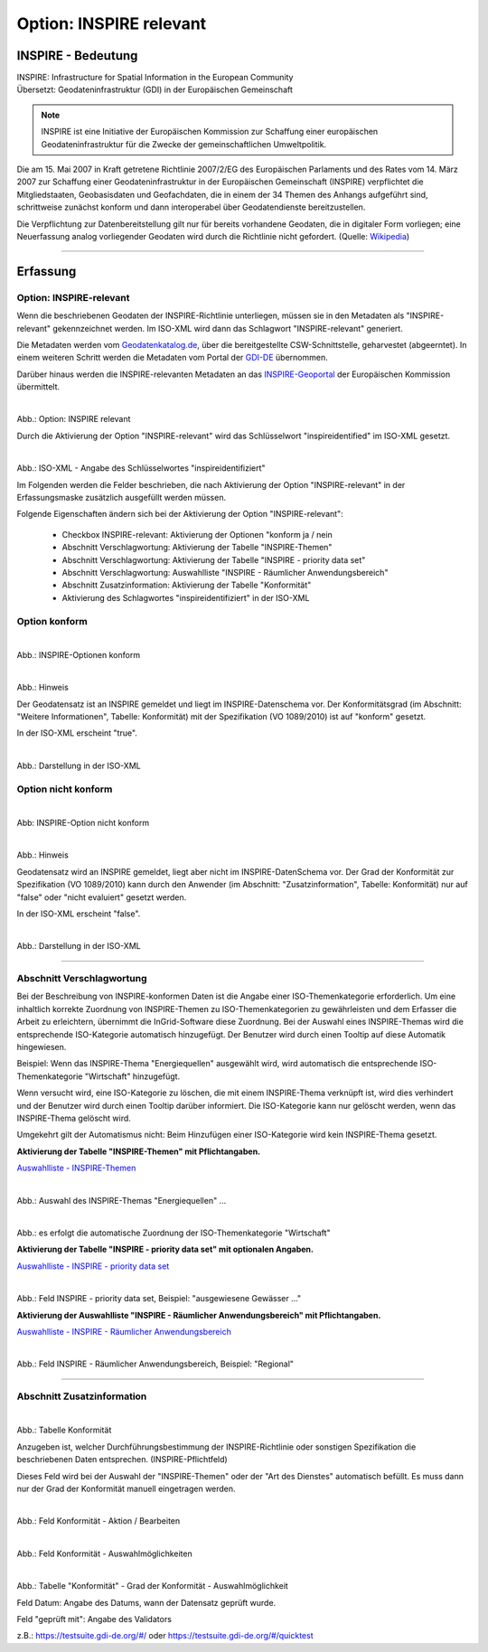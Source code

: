 
Option: INSPIRE relevant
-------------------------

INSPIRE - Bedeutung
^^^^^^^^^^^^^^^^^^^

| INSPIRE: Infrastructure for Spatial Information in the European Community
| Übersetzt: Geodateninfrastruktur (GDI) in der Europäischen Gemeinschaft

.. note:: INSPIRE ist eine Initiative der Europäischen Kommission zur Schaffung einer europäischen Geodateninfrastruktur für die Zwecke der gemeinschaftlichen Umweltpolitik. 

Die am 15. Mai 2007 in Kraft getretene Richtlinie 2007/2/EG des Europäischen Parlaments und des Rates vom 14. März 2007 zur Schaffung einer Geodateninfrastruktur in der Europäischen Gemeinschaft (INSPIRE) verpflichtet die Mitgliedstaaten, Geobasisdaten und Geofachdaten, die in einem der 34 Themen des Anhangs aufgeführt sind, schrittweise zunächst konform und dann interoperabel über Geodatendienste bereitzustellen. 

Die Verpflichtung zur Datenbereitstellung gilt nur für bereits vorhandene Geodaten, die in digitaler Form vorliegen; eine Neuerfassung analog vorliegender Geodaten wird durch die Richtlinie nicht gefordert. (Quelle: `Wikipedia <https://de.wikipedia.org/wiki/Infrastructure_for_Spatial_Information_in_the_European_Community>`_)

-----------------------------------------------------------------------------------------------------------------------

Erfassung
^^^^^^^^^

Option: INSPIRE-relevant
"""""""""""""""""""""""""

Wenn die beschriebenen Geodaten der INSPIRE-Richtlinie unterliegen, müssen sie in den Metadaten als "INSPIRE-relevant" gekennzeichnet werden. Im ISO-XML wird dann das Schlagwort "INSPIRE-relevant" generiert. 

Die Metadaten werden vom `Geodatenkatalog.de <https://gdk.gdi-de.org/gdi-de/srv/ger/catalog.search#/home>`_, über die bereitgestellte CSW-Schnittstelle, geharvestet (abgeerntet). In einem weiteren Schritt werden die Metadaten vom Portal der `GDI-DE <https://www.gdi-de.org>`_ übernommen.

Darüber hinaus werden die INSPIRE-relevanten Metadaten an das `INSPIRE-Geoportal <https://inspire-geoportal.ec.europa.eu/>`_ der Europäischen Kommission übermittelt.


.. figure:: ../../../../img/ige/erfassung/ige_metadaten/datensatztypen/option/checkboxen/metaver_checkbox_typ_inspire.png
   :align: left
   :scale: 100
   :figwidth: 100%

Abb.: Option: INSPIRE relevant

Durch die Aktivierung der Option "INSPIRE-relevant" wird das Schlüsselwort "inspireidentified" im ISO-XML gesetzt.

.. figure:: ../../../../img/ige/erfassung/ige_metadaten/datensatztypen/option/inspire-relevant/iso-xml-inspireidentifiziert.png
   :align: left
   :scale: 70
   :figwidth: 100%

Abb.: ISO-XML - Angabe des Schlüsselwortes "inspireidentifiziert"


Im Folgenden werden die Felder beschrieben, die nach Aktivierung der Option "INSPIRE-relevant" in der Erfassungsmaske zusätzlich ausgefüllt werden müssen.

Folgende Eigenschaften ändern sich bei der Aktivierung der Option "INSPIRE-relevant":

 - Checkbox INSPIRE-relevant: Aktivierung der Optionen "konform ja / nein
 - Abschnitt Verschlagwortung: Aktivierung der Tabelle "INSPIRE-Themen"
 - Abschnitt Verschlagwortung: Aktivierung der Tabelle "INSPIRE - priority data set"
 - Abschnitt Verschlagwortung: Auswahlliste "INSPIRE - Räumlicher Anwendungsbereich"
 - Abschnitt Zusatzinformation: Aktivierung der Tabelle "Konformität"
 - Aktivierung des Schlagwortes "inspireidentifiziert" in der ISO-XML


Option konform
""""""""""""""

.. figure:: ../../../../img/ige/erfassung/ige_metadaten/datensatztypen/option/inspire-relevant/checkbox-inspire-relevant_konform.png
   :align: left
   :scale: 50
   :figwidth: 100%

Abb.: INSPIRE-Optionen konform


.. figure:: ../../../../img/ige/erfassung/ige_metadaten/datensatztypen/option/inspire-relevant/checkbox-inspire-relevant_konform-hinweis.png
   :align: left
   :scale: 50
   :figwidth: 100%

Abb.: Hinweis


Der Geodatensatz ist an INSPIRE gemeldet und liegt im INSPIRE-Datenschema vor. Der Konformitätsgrad (im Abschnitt: "Weitere Informationen", Tabelle: Konformität) mit der Spezifikation (VO 1089/2010) ist auf "konform" gesetzt.

In der ISO-XML erscheint "true".


.. figure:: ../../../../img/ige/erfassung/ige_metadaten/datensatztypen/option/inspire-relevant/iso-xml-inspireidentifiziert_true.png
   :align: left
   :scale: 50
   :figwidth: 100%

Abb.: Darstellung in der ISO-XML


Option nicht konform
""""""""""""""""""""

.. figure:: ../../../../img/ige/erfassung/ige_metadaten/datensatztypen/option/inspire-relevant/checkbox-inspire-relevant_nicht-konform.png
   :align: left
   :scale: 50
   :figwidth: 100%

Abb: INSPIRE-Option nicht konform


.. figure:: ../../../../img/ige/erfassung/ige_metadaten/datensatztypen/option/inspire-relevant/checkbox-inspire-relevant_konform-hinweis.png
   :align: left
   :scale: 50
   :figwidth: 100%

Abb.: Hinweis

Geodatensatz wird an INSPIRE gemeldet, liegt aber nicht im INSPIRE-DatenSchema vor. Der Grad der Konformität zur Spezifikation (VO 1089/2010) kann durch den Anwender (im Abschnitt: "Zusatzinformation", Tabelle: Konformität) nur auf "false" oder "nicht evaluiert" gesetzt werden.

In der ISO-XML erscheint "false".


.. figure:: ../../../../img/ige/erfassung/ige_metadaten/datensatztypen/option/inspire-relevant/iso-xml-inspireidentifiziert_false.png
   :align: left
   :scale: 50
   :figwidth: 100%

Abb.: Darstellung in der ISO-XML

-----------------------------------------------------------------------------------------------------------------------

Abschnitt Verschlagwortung
""""""""""""""""""""""""""

Bei der Beschreibung von INSPIRE-konformen Daten ist die Angabe einer ISO-Themenkategorie erforderlich. Um eine inhaltlich korrekte Zuordnung von INSPIRE-Themen zu ISO-Themenkategorien zu gewährleisten und dem Erfasser die Arbeit zu erleichtern, übernimmt die InGrid-Software diese Zuordnung. Bei der Auswahl eines INSPIRE-Themas wird die entsprechende ISO-Kategorie automatisch hinzugefügt. Der Benutzer wird durch einen Tooltip auf diese Automatik hingewiesen.

Beispiel: 
Wenn das INSPIRE-Thema "Energiequellen" ausgewählt wird, wird automatisch die entsprechende ISO-Themenkategorie "Wirtschaft" hinzugefügt.

Wenn versucht wird, eine ISO-Kategorie zu löschen, die mit einem INSPIRE-Thema verknüpft ist, wird dies verhindert und der Benutzer wird durch einen Tooltip darüber informiert. Die ISO-Kategorie kann nur gelöscht werden, wenn das INSPIRE-Thema gelöscht wird.

Umgekehrt gilt der Automatismus nicht: Beim Hinzufügen einer ISO-Kategorie wird kein INSPIRE-Thema gesetzt.


**Aktivierung der Tabelle "INSPIRE-Themen" mit Pflichtangaben.**

`Auswahlliste - INSPIRE-Themen <https://metaver-bedienungsanleitung.readthedocs.io/de/latest/metaver_ige/ige_auswahllisten/auswahlliste_verschlagwortung_inspire_themen.html>`_

.. figure:: ../../../../img/ige/erfassung/ige_metadaten/datensatztypen/option/inspire-relevant/verschlagwortung_inspire-themen.png
   :align: left
   :scale: 50
   :figwidth: 100%

Abb.: Auswahl des INSPIRE-Themas "Energiequellen" ...


.. figure:: ../../../../img/ige/erfassung/ige_metadaten/datensatztypen/datensatztyp_geodatensatz/verschlagwortung_iso-themenkategorie.png
   :align: left
   :scale: 50
   :figwidth: 100%

Abb.: es erfolgt die automatische Zuordnung der ISO-Themenkategorie "Wirtschaft"



**Aktivierung der Tabelle "INSPIRE - priority data set" mit optionalen Angaben.**

`Auswahlliste - INSPIRE - priority data set <https://metaver-bedienungsanleitung.readthedocs.io/de/latest/metaver_ige/ige_auswahllisten/auswahlliste_verschlagwortung_inspire_priority-data-set.html>`_

.. figure:: ../../../../img/ige/erfassung/ige_metadaten/ige_datensatztypen/option/inspire-relevant/verschlagwortung_inspire-priority-data-set.png
   :align: left
   :scale: 50
   :figwidth: 100%
 
Abb.: Feld INSPIRE - priority data set, Beispiel: "ausgewiesene Gewässer ..."


**Aktivierung der Auswahlliste "INSPIRE - Räumlicher Anwendungsbereich" mit Pflichtangaben.**

`Auswahlliste - INSPIRE - Räumlicher Anwendungsbereich <https://metaver-bedienungsanleitung.readthedocs.io/de/latest/metaver_ige/ige_auswahllisten/auswahlliste_verschlagwortung_inspire_raeumlicher-anwendungsbereich.html>`_


.. figure:: ../../../../img/ige/erfassung/ige_metadaten/datensatztypen/option/inspire-relevant/verschlagwortung_inspire_raeumlicher-anwendungsbereich.png
   :align: left
   :scale: 50
   :figwidth: 100%
 
Abb.: Feld INSPIRE - Räumlicher Anwendungsbereich, Beispiel: "Regional"


----------------------------------------------------------------------------------------------------------------------

Abschnitt Zusatzinformation
"""""""""""""""""""""""""""

.. figure:: ../../../../img/ige/erfassung/ige_metadaten/datensatztypen/option/inspire-relevant/zusatzinformation_konformitaet.png
   :align: left
   :scale: 50
   :figwidth: 100%

.. image:: ../../../../img/ige/erfassung/ige_metadaten/datensatztypen/option/inspire-relevant/zusatzinformation_konformitaet.png
 
Abb.: Tabelle Konformität

Anzugeben ist, welcher Durchführungsbestimmung der INSPIRE-Richtlinie oder sonstigen Spezifikation die beschriebenen Daten entsprechen. (INSPIRE-Pflichtfeld)

Dieses Feld wird bei der Auswahl der "INSPIRE-Themen" oder der "Art des Dienstes" automatisch befüllt. Es muss dann nur der Grad der Konformität manuell eingetragen werden.


.. figure:: ../../../../img/ige/erfassung/ige_metadaten/datensatztypen/option/inspire-relevant/zusatzinformation-konformitaet_bearbeiten.png
   :align: left
   :scale: 50
   :figwidth: 100%

Abb.: Feld Konformität - Aktion / Bearbeiten


.. figure:: ../../../../img/ige/erfassung/ige_metadaten/datensatztypen/option/inspire-relevant/zusatzinformation-konformitaet_auswahl.png
   :align: left
   :scale: 50
   :figwidth: 100%
 
Abb.: Feld Konformität - Auswahlmöglichkeiten


.. figure:: ../../../../img/ige/erfassung/ige_metadaten/datensatztypen/option/inspire-relevant/zusatzinformation-konformitaet_grad.png
   :align: left
   :scale: 50
   :figwidth: 100%

Abb.: Tabelle "Konformität" - Grad der Konformität - Auswahlmöglichkeit


Feld Datum: Angabe des Datums, wann der Datensatz geprüft wurde.

Feld "geprüft mit": Angabe des Validators

z.B.: https://testsuite.gdi-de.org/#/ oder https://testsuite.gdi-de.org/#/quicktest